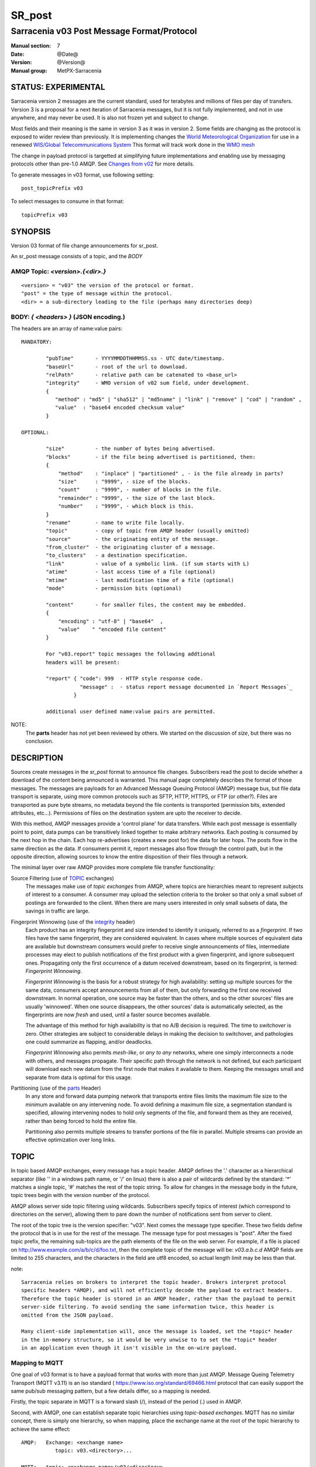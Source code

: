
=========
 SR_post 
=========

-------------------------------------------
Sarracenia v03 Post Message Format/Protocol
-------------------------------------------

:Manual section: 7
:Date: @Date@
:Version: @Version@
:Manual group: MetPX-Sarracenia


STATUS: EXPERIMENTAL
--------------------

Sarracenia version 2 messages are the current standard, used for terabytes
and millions of files per day of transfers. Version 3 is a proposal for a next
iteration of Sarracenia messages, but it is not fully implemented, and 
not in use anywhere, and may never be used. It is also not frozen yet
and subject to change.

Most fields and their meaning is the same in version 3 as it was in version 2. 
Some fields are changing as the protocol is exposed to wider review than previously.
It is implementing changes the `World Meteorological Organization <www.wmo.int>`_
for use in a renewed `WIS/Global Telecommunications System <http://www.wmo.int/pages/prog/www/WIS/>`_
This format will track work done in the `WMO mesh <https://www.github.com/MetPX/wmo_mesh>`_

The change in payload protocol is targetted at simplifying future implementations
and enabling use by messaging protocols other than pre-1.0 AMQP.
See `Changes from v02`_ for more details.

To generate messages in v03 format, use following setting::

  post_topicPrefix v03

To select messages to consume in that format::

  topicPrefix v03



SYNOPSIS
--------


Version 03 format of file change announcements for sr_post.  

An sr_post message consists of a topic, and the *BODY* 

**AMQP Topic:** *<version>.{<dir>.}*
~~~~~~~~~~~~~~~~~~~~~~~~~~~~~~~~~~~~~~~~~~~~~~~~~~

::

           <version> = "v03" the version of the protocol or format.
           "post" = the type of message within the protocol.
           <dir> = a sub-directory leading to the file (perhaps many directories deep)

**BODY:** *{ <headers> }* (JSON encoding.)
~~~~~~~~~~~~~~~~~~~~~~~~~~~~~~~~~~~~~~~~~~

The headers are an array of name:value pairs::

  MANDATORY:

          "pubTime"       - YYYYMMDDTHHMMSS.ss - UTC date/timestamp.
          "baseUrl"       - root of the url to download.
          "relPath"       - relative path can be catenated to <base_url>
          "integrity"     - WMO version of v02 sum field, under development.
          {
             "method" : "md5" | "sha512" | "md5name" | "link" | "remove" | "cod" | "random" ,
             "value"  : "base64 encoded checksum value"
          }

  OPTIONAL:

          "size"          - the number of bytes being advertised.
          "blocks"        - if the file being advertised is partitioned, then:
          {
              "method"    : "inplace" | "partitioned" , - is the file already in parts?
              "size"      : "9999", - size of the blocks.
              "count"     : "9999", - number of blocks in the file.
              "remainder" : "9999", - the size of the last block.
              "number"    : "9999", - which block is this.
          }
          "rename"        - name to write file locally.
          "topic"         - copy of topic from AMQP header (usually omitted)
          "source"        - the originating entity of the message. 
          "from_cluster"  - the originating cluster of a message.
          "to_clusters"   - a destination specification.
          "link"          - value of a symbolic link. (if sum starts with L)
          "atime"         - last access time of a file (optional)
          "mtime"         - last modification time of a file (optional)
          "mode"          - permission bits (optional)

          "content"       - for smaller files, the content may be embedded.
          {
              "encoding" : "utf-8" | "base64"  , 
              "value"    " "encoded file content"
          }

          For "v03.report" topic messages the following addtional
          headers will be present:
  
          "report" { "code": 999  - HTTP style response code. 
                     "message" :  - status report message documented in `Report Messages`_
                   }

          additional user defined name:value pairs are permitted.

NOTE:
     The **parts** header has not yet been reviewed by others. We started on the discussion of *size*,
     but there was no conclusion.


DESCRIPTION
-----------

Sources create messages in the *sr_post* format to announce file changes. Subscribers 
read the post to decide whether a download of the content being announced is warranted.  This 
manual page completely describes the format of those messages.  The messages are payloads 
for an Advanced Message Queuing Protocol (AMQP) message bus, but file data transport 
is separate, using more common protocols such as SFTP, HTTP, HTTPS, or FTP (or other?).
Files are transported as pure byte streams, no metadata beyond the file contents is 
transported (permission bits, extended attributes, etc...). Permissions of files 
on the destination system are upto the receiver to decide.

With this method, AMQP messages provide a 'control plane' for data transfers.  While each post message 
is essentially point to point, data pumps can be transitively linked together to make arbitrary 
networks.  Each posting is consumed by the next hop in the chain. Each hop re-advertises 
(creates a new post for) the data for later hops.  The posts flow in the same direction as the 
data.  If consumers permit it, report messages also flow through the control path, 
but in the opposite direction, allowing sources to know the entire disposition of their 
files through a network.  

The minimal layer over raw AMQP provides more complete file transfer functionality:

Source Filtering (use of TOPIC_ exchanges)
   The messages make use of *topic exchanges* from AMQP, where topics are hierarchies
   meant to represent subjects of interest to a consumer. A consumer may upload the 
   selection criteria to the broker so that only a small subset of postings
   are forwarded to the client.  When there are many users interested in only 
   small subsets of data, the savings in traffic are large.

Fingerprint Winnowing (use of the integrity_ header)
   Each product has an integrity fingerprint and size intended to identify it uniquely, 
   referred to as a *fingerprint*. If two files have the same fingerprint, they 
   are considered equivalent. In cases where multiple sources of equivalent data are 
   available but downstream consumers would prefer to receive single announcements
   of files, intermediate processes may elect to publish notifications of the first 
   product with a given fingerprint, and ignore subsequent ones. 
   Propagating only the first occurrence of a datum received downstream, based on
   its fingerprint, is termed: *Fingerprint Winnowing*.

   *Fingerprint Winnowing* is the basis for a robust strategy for high availability: setting up
   multiple sources for the same data, consumers accept announcements from all of them, but only
   forwarding the first one received downstream. In normal operation, one source may be faster 
   than the others, and so the other sources' files are usually 'winnowed'. When one source
   disappears, the other sources' data is automatically selected, as the fingerprints
   are now *fresh* and used, until a faster source becomes available.

   The advantage of this method for high availability is that no A/B decision is required.
   The time to *switchover* is zero. Other strategies are subject to considerable delays
   in making the decision to switchover, and pathologies one could summarize as flapping,
   and/or deadlocks.  

   *Fingerprint Winnowing* also permits *mesh-like*, or *any to any* networks, where one simply 
   interconnects a node with others, and messages propagate. Their specific path through the 
   network is not defined, but each participant will download each new datum from the first
   node that makes it available to them. Keeping the messages small and separate from data 
   is optimal for this usage.
 
Partitioning (use of the parts_ Header)
   In any store and forward data pumping network that transports entire files limits the maximum
   file size to the minimum available on any intervening node. To avoid defining a maximum 
   file size, a segmentation standard is specified, allowing intervening nodes to hold
   only segments of the file, and forward them as they are received, rather than being
   forced to hold the entire file.

   Partitioning also permits multiple streams to transfer portions of the file in parallel. 
   Multiple streams can provide an effective optimization over long links.

   

TOPIC
-----

In topic based AMQP exchanges, every message has a topic header. AMQP defines the '.' character 
as a hierarchical separator (like '\' in a windows path name, or '/' on linux) there is also a 
pair of wildcards defined by the standard:  '*' matches a single topic, '#' matches the rest of 
the topic string. To allow for changes in the message body in the future, topic trees begin with 
the version number of the protocol.   

AMQP allows server side topic filtering using wildcards. Subscribers specify topics of 
interest (which correspond to directories on the server), allowing them to pare down the 
number of notifications sent from server to client.  

The root of the topic tree is the version specifier: "v03".  Next comes the message type specifier.  
These two fields define the protocol that is in use for the rest of the message.
The message type for post messages is "post".  After the fixed topic prefix, 
the remaining sub-topics are the path elements of the file on the web server.  
For example, if a file is placed on http://www.example.com/a/b/c/d/foo.txt, 
then the complete topic of the message will be:  *v03.a.b.c.d*
AMQP fields are limited to 255 characters, and the characters in the field are utf8 
encoded, so actual length limit may be less than that. 

note::

  Sarracenia relies on brokers to interpret the topic header. Brokers interpret protocol
  specific headers *AMQP), and will not efficiently decode the payload to extract headers. 
  Therefore the topic header is stored in an AMQP header, rather than the payload to permit
  server-side filtering. To avoid sending the same information twice, this header is
  omitted from the JSON payload.

  Many client-side implementation will, once the message is loaded, set the *topic* header 
  in the in-memory structure, so it would be very unwise to to set the *topic* header
  in an application even though it isn't visible in the on-wire payload.


Mapping to MQTT
~~~~~~~~~~~~~~~

One goal of v03 format is to have a payload format that works with more than just AMQP.
Message Queing Telemetry Transport (MQTT v3.11) is an iso standard ( https://www.iso.org/standard/69466.html 
protocol that can easily support the same pub/sub messaging pattern, but a few details
differ, so a mapping is needed.

Firstly, the topic separate in MQTT is a forward slash (/), instead of the period (.) used in AMQP.

Second, with AMQP, one can establish separate topic hierarchies using *topic-based exchanges*. 
MQTT has no similar concept, there is simply one hierarchy, so when mapping, place the exchange
name at the root of the topic hierarchy to achieve the same effect::

  AMQP:   Exchange: <exchange name> 
             topic: v03.<directory>...

  MQTT:   topic: <exchange name>/v03/<directory>...



THE FIXED HEADERS
-----------------

The message is a single JSON encoded array, with a mandatory set of fields, while allowing
for use of arbitrary other fields.  Mandatory fields must be present in every message, and

 * "pubTime" : "*<date stamp>*" : the publication date the posting was emitted.  Format: YYYYMMDDTHHMMSS. *<decimalseconds>*

 Note: The datestamp is always in the UTC timezone.

 * "baseUrl" : "<*base_url*>" -- the base URL used to retrieve the data.

 * "relPath" : "<*relativepath*>" --  the variable part of the URL, usually appended to *baseUrl*.

The URL consumers will use to download the data. Example of a complete URL::

 sftp://afsiext@cmcdataserver/data/NRPDS/outputs/NRPDS_HiRes_000.gif


Additional fields:

**from_cluster=<cluster_name>**
~~~~~~~~~~~~~~~~~~~~~~~~~~~~~~~

   The from_cluster header defines the name of the source cluster where the 
   data was introduced into the network. It is used to return the logs back 
   to the cluster whenever its products are used.

**link=<value of symbolic link>**
~~~~~~~~~~~~~~~~~~~~~~~~~~~~~~~~~

   When file to transfer is a symbolic link, the 'link' header is created to 
   contain its value.

**Parts**
~~~~~~~~~
.. _parts:

v02: **parts=<method>,<bsz>,<blktot>,<brem>,<bno>**

v03::

     "size":<sz> , 
                  
     "blocks" : 
     { 
            "method": "inplace" or "partitioned", 
            "size": <bsz>,
            "count": <blktot>,
            "remainder": <brem>,
            "number": <bno>
     }

 A header indicating the method and parameters for partitioning applied for the file.
 Partitioning is used to send a single file as a collection of segments, rather than as
 a single entity.  Partitioning is used to accelerate transfers of large data sets by using
 multiple streams, and/or to reduce storage use for extremely large files.

 When transferring partitioned files, each partition is advertised and potentially transported
 independently across a data pumping network.

 *<method>*
 
 Indicates what partitioning method, if any, was used in transmission. 

 +-----------------+---------------------------------------------------------------------+
 |   Method        | Description                                                         |
 +-----------------+---------------------------------------------------------------------+
 | p - partitioned | File is partitioned, individual part files are created.             |
 +-----------------+---------------------------------------------------------------------+
 | i - inplace     | File is partitioned, but blocks are read from a single file,        |
 |                 | rather than parts.                                                  |
 +-----------------+---------------------------------------------------------------------+
 | 1 - <sizeonly>  | File is in a single part (no partitioning).                         |
 |                 | in v03, only *size* header will be present. *blocks* is omitted     |
 +-----------------+---------------------------------------------------------------------+

 - analogous to rsync options: --inplace, --partial,

 *<blocksize in bytes>: bsz*

 The number of bytes in a block.  When using method 1, the size of the block is the size of the file.  
 Remaining fields only useful for partitioned files.	

 *<blocks in total>: blktot*
 the integer total number of blocks in the file (last block may be partial)

 *<remainder>: brem*
 normally 0, on the last block, remaining bytes in the file
 to transfer.

        -- if (fzb=1 and brem=0)
               then bsz=fsz in bytes in bytes.
               -- entire files replaced.
               -- this is the same as rsync's --whole-file mode.

 *<block#>: bno*
 0 origin, the block number covered by this posting.


**rename=<relpath>** 
~~~~~~~~~~~~~~~~~~~~

 The relative path from the current directory in which to place the file.

**oldname=<path>** / **newname=<path>**
~~~~~~~~~~~~~~~~~~~~~~~~~~~~~~~~~~~~~~~

 when a file is renamed at the source, to send it to subscribers, two posts 
 result: one message is announced with the new name as the base_url, 
 and the oldname header set to the previous file name.
 Another message is sent with the old name as the src path, and the *newname* 
 as a header.  This ensures that *accept/reject* clauses are correctly
 interpreted, as a *rename* may result in a download if the former name
 matches a *reject*  clause, or a file removal if the new name
 matches a *reject* clause.

 Hard links are also handled as an ordinary post of the file with a *oldname*
 header set.

**source=<sourceid>**
~~~~~~~~~~~~~~~~~~~~~

 a character field indicating the source of the data injected into the network.
 should be unique within a data pumping network.  It's usually the same as the
 account used to authenticate to the broker.

.. _sum:

**sum=<method>,<value>**
~~~~~~~~~~~~~~~~~~~~~~~~


 The sum is a v02 signature computed to allow receivers to determine 
 if they have already downloaded the partition from elsewhere.

   *<method>* - character field indicating the checksum algorithm used.

 +----------------+---------------------------------------------------------------------+
 |  Method        | Description                                                         |
 |  v02 - v03     |                                                                     |
 +----------------+---------------------------------------------------------------------+
 |  0 - random    | No checksums (unconditional copy.) Skips reading file (faster)      |
 +----------------+---------------------------------------------------------------------+
 |  a - arbitrary | arbitrary, application defined value which cannot be calculated     |
 +----------------+---------------------------------------------------------------------+
 |  d - md5       | Checksum the entire data (MD-5 as per IETF RFC 1321)                |
 +----------------+---------------------------------------------------------------------+
 |  L - link      | Linked: SHA512 sum of link value                                    |
 +----------------+---------------------------------------------------------------------+
 |  n - md5name   | Checksum the file name (MD-5 as per IETF RFC 1321)                  |
 +----------------+---------------------------------------------------------------------+
 |  R - remove    | Removed: SHA512 of file name.                                       |
 +----------------+---------------------------------------------------------------------+
 |  s - sha512    | Checksum the entire data (SHA512 as per IETF RFC 6234)              |
 +----------------+---------------------------------------------------------------------+
 |  z - cod       | Checksum on download, with algorithm as argument                    |
 |                | Example:  z,d means download, applying d checksum, and advertise    |
 |                | with that calculated checksum when propagating further.             |
 +----------------+---------------------------------------------------------------------+
 |  *<name>*      | Checksum with some other algorithm, named *<name>*                  |
 |                | *<name>* should be *registered* in the data pumping network.        |
 |                | Registered means that all downstream subscribers can obtain the     |
 |                | algorithm to validate the checksum.                                 |
 +----------------+---------------------------------------------------------------------+


*<value>* The value is computed by applying the given method to the partition being transferred.
  for algorithms for which no value makes sense, a random integer is generated to support
  checksum based load balancing.

**integrity**
~~~~~~~~~~~~~

 Is a v03 version of the sum field made more explicit. For example::

   "sum" : "d,hexsumvalue"    ---> "integrity" : { "method":"md5", "value":"base64sumvalue"  }

 This is partially supported for now (produce but do not consume.) The change in name
 is also motivated by the intent to use add digital signatures to list of known algorithms.
 there is a change in encoding from hex to base64 for compactness' sake.
 As the values for cod and zero sums are not encoded, they are the same in both v02 and v03.

**to_clusters=<cluster_name1,cluster_name2,...>**
~~~~~~~~~~~~~~~~~~~~~~~~~~~~~~~~~~~~~~~~~~~~~~~~~

 The to_clusters defines a list of destination clusters where the data should go into the network.
 Each name should be unique within all exchanging rabbitmq clusters. It is used to do the transit
 of the products and their notices through the exchanging clusters.

**"topic": v03.<relpath without filename>** ( RESERVED )
 The topic header is not present in the JSON payload of the message. It is instead stored
 in a protocol specific header (AMQP HEADER.) when an application reads the AMQP header
 into memory, it will typically add this to the in-memory structure.

Report Messages
---------------

Some clients may return telemetry to the origin of downloaded data for troubleshooting
and statistical purposes. Such messages, have the *v03.report* topic, and have a *report*
header which is a JSON *object* with four fields:

 { "elapsedTime": <report_time>, "resultCode": <report_code>, "host": <report_host>, "user": <report_user>* }

 * *<report_code>*  result codes describe in the next session

 * *<report_time>*  time the report was generated.

 * *<report_host>*  hostname from which the retrieval was initiated.

 * *<report_user>*  broker username from which the retrieval was initiated.


Report messages should never include the *content* header (no file embedding in reports.)


Report_Code
~~~~~~~~~~~

The report code is a three digit status code, adopted from the HTTP protocol (w3.org/IETF RFC 2616)
encoded as text.  As per the RFC, any code returned should be interpreted as follows:

	* 2xx indicates successful completion,
	* 3xx indicates further action is required to complete the operation.
	* 4xx indicates a permanent error on the client prevented a successful operation.
	* 5xx indicates a problem on the server prevented successful operation.

.. NOTE::
   FIXME: need to validate whether our use of error codes co-incides with the general intent
   expressed above... does a 3xx mean we expect the client to do something? does 5xx mean
   that the failure was on the broker/server side?

The specific error codes returned, and their meanings are implementation-dependent.
For the sarracenia implementation, the following codes are defined:

+----------+--------------------------------------------------------------------------------------------+
|   Code   | Corresponding text and meaning for sarracenia implementation                               |
+==========+============================================================================================+
|   201    | Download successful. (variations: Downloaded, Inserted, Published, Copied, or Linked)      |
+----------+--------------------------------------------------------------------------------------------+
|   203    | Non-Authoritative Information: transformed during download.                                |
+----------+--------------------------------------------------------------------------------------------+
|   205    | Reset Content: truncated. File is shorter than originally expected (changed length         |
|          | during transfer) This only arises during multi-part transfers.                             |
+----------+--------------------------------------------------------------------------------------------+
|   205    | Reset Content: checksum recalculated on receipt.                                           |
+----------+--------------------------------------------------------------------------------------------+
|   304    | Not modified (Checksum validated, unchanged, so no download resulted.)                     |
+----------+--------------------------------------------------------------------------------------------+
|   307    | Insertion deferred (writing to temporary part file for the moment.)                        |
+----------+--------------------------------------------------------------------------------------------+
|   417    | Expectation Failed: invalid message (corrupt headers)                                      |
+----------+--------------------------------------------------------------------------------------------+
|   496    | failure: During send, other protocol failure.                                              |
+----------+--------------------------------------------------------------------------------------------+
|   497    | failure: During send, other protocol failure.                                              |
+----------+--------------------------------------------------------------------------------------------+
|   499    | Failure: Not Copied. SFTP/FTP/HTTP download problem                                        |
+----------+--------------------------------------------------------------------------------------------+
|   499    | Failure: Not Copied. SFTP/FTP/HTTP download problem                                        |
+----------+--------------------------------------------------------------------------------------------+
|   503    | Service unavailable. delete (File removal not currently supported.)                        |
+----------+--------------------------------------------------------------------------------------------+
|   503    | Unable to process: Service unavailable                                                     |
+----------+--------------------------------------------------------------------------------------------+
|   503    | Unsupported transport protocol specified in posting.                                       |
+----------+--------------------------------------------------------------------------------------------+
|   xxx    | Message and file validation status codes are script dependent                              |
+----------+--------------------------------------------------------------------------------------------+


Other Report Fields
~~~~~~~~~~~~~~~~~~~


*<report_message>* a string.





Optional Headers
----------------

for the file mirroring use case, additional headers will be present:

**atime,mtime,mode**
~~~~~~~~~~~~~~~~~~~~

  man 2 stat - the linux/unix standard file metadata:
  access time, modification time, and permission (mode bits)
  the times are in the same date format as the pubTime field.
  the permission string is four characters intended to be interpreted as
  traditional octal linux/unix permissions.


**Headers which are unknown to a given broker MUST be forwarded without modification.**

Sarracenia provides a mechanism for users to include arbitrary other headers in
messages, to amplify metadata for more detailed decision making about downloading data.
For example::

  "PRINTER" : "name_of_corporate_printer",

  "GeograpicBoundingBox" : 
   { 
           "top_left" : { "lat": 40.73, "lon": -74.1 } , 
           "bottom_right": { "lat": -40.01, "lon": -71.12 } 
   }

would permit the client to apply more elaborate and precise client side filtering,
and/or processing. Intervening implementation may know nothing about the header, 
but they should not be stripped, as some consumers may understand and process them.


EXAMPLE
-------

:: 

 AMQP TOPIC: v03.NRDPS.GIF
 MQTT TOPIC: exchange/v03/NRDPS/GIF/
 Body: { "pubTime": "201506011357.345", "baseUrl": "sftp://afsiext@cmcdataserver", "relPath": "/data/NRPDS/outputs/NRDPS_HiRes_000.gif",
    "rename": "NRDPS/GIF/", "parts":"p,457,1,0,0", "integrity" : { "method":"md5", "value":"<md5sum-base64>" }, "source": "ec_cmc" }

        - v03 - version of protocol
        - post - indicates the type of message
        - version and type together determine format of following topics and the message body.

        - blocksize is 457  (== file size)
        - block count is 1
        - remainder is 0.
        - block number is 0.
        - d - checksum was calculated on the body of the file.
        - complete source URL specified (does not end in '/')
        - relative path specified for

        pull from:
                sftp://afsiext@cmcdataserver/data/NRPDS/outputs/NRDPS_HiRes_000.gif

        complete relative download path:
                NRDPS/GIF/NRDPS_HiRes_000.gif

                -- takes file name from base_url.
                -- may be modified by validation process.


Another example
---------------

The post resulting from the following sr_watch command, noticing creation of the file 'foo'::

 sr_watch -pbu sftp://stanley@mysftpserver.com/ -path /data/shared/products/foo -pb amqp://broker.com

Here, *sr_watch* checks if the file /data/shared/products/foo is modified.
When it happens, *sr_watch*  reads the file /data/shared/products/foo and calculates its checksum.
It then builds a post message, logs into broker.com as user 'guest' (default credentials)
and sends the post to defaults vhost '/' and exchange 'sx_guest' (default exchange).

A subscriber can download the file /data/shared/products/foo  by logging in as user stanley
on mysftpserver.com using the sftp protocol to  broker.com assuming he has proper credentials.

The output of the command is as follows ::

  AMQP Topic: v03.20150813.data.shared.products
  MQTT Topic: <exchange>/v03/20150813/data/shared/products
  Body: { "pubTime":"20150813T161959.854", "baseUrl":"sftp://stanley@mysftpserver.com/", 
          "relPath": "/data/shared/products/foo", "parts":"1,256,1,0,0", 
          "sum": "d,25d231ec0ae3c569ba27ab7a74dd72ce", "source":"guest" } 

Posts are published on AMQP topic exchanges, meaning every message has a topic header.
The body consists of a time *20150813T161959.854*, followed by the two parts of the 
retrieval URL. The headers follow with first the *parts*, a size in bytes *256*,
the number of block of that size *1*, the remaining bytes *0*, the
current block *0*, a flag *d* meaning the md5 checksum is
performed on the data, and the checksum *25d231ec0ae3c569ba27ab7a74dd72ce*.


MetPX-Sarracenia
----------------

The MetPX project ( https://github.com/MetPX ) has a sub-project called Sarracenia which is intended
as a testbed and reference implementation for this protocol using AMQP. This implementation is 
licensed using the General Public License (Gnu GPL v2), and is thus free to use, and can be used to
confirm interoperability with any other implementations that may arise. While Sarracenia
itself is expected to be very usable in a variety of contexts, there is no intent for it
to implement any features not described by this documentation.  

The MetPX project also has the wmo_mesh sub-project, which implements a minimal subset of the
same message format, but works with MQTT in place of AMQP.  

This Manual page is intended to completely specify the format of messages and their 
intended meaning so that other producers and consumers of messages can be implemented.


v02
~~~

`sr_post version 2 reference man page <sr3_post.7.rst>`_

Changes from v02
~~~~~~~~~~~~~~~~

Version 03 is a change in encoding, but the semantics of the fields
are unchanged from version 02. Changes are limited to how the fields
are placed in the messages. In v02, AMQP headers were used to store name-value 
pairs.  

   * v03 headers have practically unlimited length. In v02, individual 
     name-value pairs are limited to 255 characters. This has proven 
     limiting in practice. In v03, the limit is not defined by the JSON 
     standard, but by specific parser implementations. The limits in common
     parsers are high enough not to cause practical concerns.

   * use of message payload to store headers makes it possible to consider
     other messaging protocols, such as MQTT 3.1.1, in future. 

   * In v03, pure JSON payload simplifies implementations, reduces documentation
     required, and amount of parsing to implement. Using a commonly implemented
     format permits use of existing optimized parsers.

   * In v03, JSON encoding of the entire payload reduces the features required for
     a protocol to forward Sarracenia posts. For example, one might
     consider using Sarracenia with MQTT v3.11 brokers which are more
     standardized and therefore more easily interoperable than AMQP.

   * v02 fixed fields are now  "pubTime", "baseURL", and "relPath" keys
     in the JSON object that is the messge body.

   * v02 *sum* header with hex encoded value, is replaced by v03 *integrity* header with base64 encoding.

   * v03 *content* header allows file content embedding.

   * Change in overhead... approximately +75 bytes per message (varies.)
     
     * JSON object marking curly braces '{' '}', commas and quotes for 
       three fixed fields. net: +10

     * AMQP section *Application Properties* no longer included in payload, saving
       a 3 byte header (replaced by 2 bytes of open and close braces payload.) 
       net: -1 byte
       
     * each field has a one byte header to indicate the table entry in an AMQP
       packet, versus 4 quote characters, a colon, a space, and likely a comma: 7 total.
       so net change is +6 characters. per header. Most v02 messages have 6 headers,
       net: +36 bytes 

     * the fixed fields are now named: pubTime, baseUrl, relPath, adding 10 characters
       each. +30 bytes.

   * In v03, the format of save files is the same as message payload.
     In v02 it was a json tuple that included a topic field, the body, and the headers.

   * In v03, the report format is a post message with a header, rather than
     being parsed differently. So this single spec applies to both.
       

   


Optimization Possibilities
~~~~~~~~~~~~~~~~~~~~~~~~~~

optimization goal is for readabilty and ease of implementation, much more
than efficiency or performance. There are many optimizations to reduce
overheads of various sorts, all of which will increase implementation
complexity. examples: gzip the payload would save perhaps 50% size,
also grouping fixed headers together, ('body' header could contain
all fixed fields: "pubtime, baseurl, relpath, sum, parts", and another
field 'meta' could contain: atime, mtime, mode so there would be fewer
named fields and save perhaps 40 bytes of overhead per notice. But
all the changes increase complexity, make messages more involved to parse.


AMQP Feature Selection
----------------------

AMQP is a universal message passing protocol with many different 
options to support many different messaging patterns.  MetPX-sarracenia specifies and uses a 
small subset of AMQP patterns. An important element of Sarracenia development was to 
select from the many possibilities a small subset of methods are general and 
easily understood, in order to maximize potential for interoperability.

Analogy FTP
~~~~~~~~~~~

Specifying the use of a protocol alone may be insufficient to provide enough information for
data exchange and interoperability.  For example when exchanging data via FTP, a number of choices
need to be made above and beyond the protocol.

        - authenticated or anonymous use?
        - how to signal that a file transfer has completed (permission bits? suffix? prefix?)
        - naming convention
        - text or binary transfer

Agreed conventions above and beyond simply FTP (IETF RFC 959) are needed.  Similar to the use 
of FTP alone as a transfer protocol is insufficient to specify a complete data transfer 
procedure, use of AMQP, without more information, is incomplete. The intent of the conventions
layered on top of AMQP is to be a minimum amount to achieve meaningful data exchange.

AMQP: not 1.0, but 0.8 or 0.9
~~~~~~~~~~~~~~~~~~~~~~~~~~~~~

AMQP 1.0 standardizes the on-the-wire protocol, but removed all broker standardization.   
As the use of brokers is key to Sarracenia´s use of, was a fundamental element of earlier standards, 
and as the 1.0 standard is relatively controversial, this protocol assumes a pre 1.0 standard broker, 
as is provided by many free brokers, such as rabbitmq and Apache QPid, often referred to as 0.8, 
but 0.9 and post 0.9 brokers could inter-operate well.

Named Exchanges and Queues
~~~~~~~~~~~~~~~~~~~~~~~~~~

In AMQP prior to 1.0, many different actors can define communication parameters, such as exchanges
to publish to, queues where messages accumulate, and bindings between the two. Applications
and users declare and user their exchanges, queues, and bindings. All of this was dropped 
in the move to 1.0 making topic based exchanges, an important underpinning of pub/sub patterns
much more difficult.

in AMQP 0.9, one subscriber can declare a queue, and then multiple processes (given the right
permissions and the queue name) can consume from the same queue. That requires being able
to name the queue. In another protocol, such as MQTT, one cannot name the queue, and so
this processing pattern is not supported.

The mapping convention describte in a Topic_ section, allows MQTT to establish separate 
hierarchies which provides a fixed distribution among the workers, but not exactly the
self-balancing shared queue that AMQP provides.


.. NOTE::

  In RabbitMQ (the initial broker used), permissions are assigned using regular expressions. So
  a permission model where AMQP users can define and use *their* exchanges and queues
  is enforced by a naming convention easily mapped to regular expressions (all such
  resources include the username near the beginning). Exchanges begin with: xs_<user>_.
  Queue names begin with: q_<user>_.  

Topic-based Exchanges
~~~~~~~~~~~~~~~~~~~~~

Topic-based exchanges are used exclusively. AMQP supports many other types of exchanges, 
but sr_post have the topic sent in order to support server side filtering by using topic 
based filtering. At AMQP 1.0, topic-based exchanges (indeed all exchanges, are no
longer defined.) Server-side filtering allows for much fewer topic hierarchies to be used,
and for much more efficient subsciptions.

In Sarracenia, topics are chosen to mirror the path of the files being announced, allowing 
straight-forward server-side filtering, to be augmented by client-side filtering on 
message reception.

The root of the topic tree is the version of the message payload.  This allows single brokers 
to easily support multiple versions of the protocol at the same time during transitions.  *v02*,
created in 2015, is the third iteration of the protocol and existing servers routinely support previous 
versions simultaneously in this way.  The second sub-topic defines the type of message.
At the time of writing:  v02.post is the topic prefix for current post messages.

Little Data 
~~~~~~~~~~~

The AMQP messages contain announcements, no actual file data. AMQP is optimized for and assumes 
small messages. Keeping the messages small allows for maximum message throughtput and permits
clients to use priority mechanisms based on transfer of data, rather than the announcements.
Accomodating large messages would create many practical complications, and inevitably require 
the definition of a maximum file size to be included in the message itself, resulting in
complexity to cover multiple cases. 

Sr_post is intended for use with arbitrarily large files, via segmentation and multi-streaming.
Blocks of large files are announced independently and blocks can follow different paths
between initial pump and final delivery. The protocol is unidirectional, in that there 
is no dialogue between publisher and subscriber. Each post is a stand-alone item that 
is one message in a stream, which on receipt may be spread over a number of nodes. 

However, it is likely that, for small files over high latency links, it is 
more efficient to include the body of the files in the messages themselve, 
rather than forcing a separate retrieval phase.  The relative advantage depends on:

* relative coarseness of server side filtering means some filtering is done on 
  the client side.  Any data embedded for messages discarded on the client-side
  are waste.

* Sarracenia establishes long-lived connections for some protocols, such as SFTP,
  so the relative overhead for a retrieval may not be long.

* One will achieve a higher messaging rate without data being embedded, and if the
  messages are distributed to a number of workers, it is possible that the resulting
  message rate is higher without embedded data (because of faster distribution for
  parallel download) than the savings from embedding.

* the lower the latency of the connection, the lesser the performance advantage
  of embedding, and the more it becomes a limiting factor on high performance 
  transfers.

Further work is needed to better clarify when it makes sense to embed content
in messages. For now, the *content* header is included to allow such experiments
to occur.



Other Parameters
~~~~~~~~~~~~~~~~

AMQP has many other settings, and reliability for a particular use case
is assured by making the right choices.  

* persistence (have queues survive broker restarts, default to true),

* expiry (how long a queue should exist when no-one is consuming from it.  Default: a few 
  minutes for development, but can set much longer for production)

* message_ttl (the life-span of queued messages. Messages that are too old will not 
  be delivered: default is forever.)

* Pre-fetch is an AMQP tunable to determine how many messages a client will 
  retrieve from a broker at once, optimizing streaming. (default: 25)

These are used in declarations of queues and exchanges to provide appropriate
message processing.  This is not an exhaustive list.


Standards
---------

 * Sarracenia relies on `AMQP pre 1.0 <https://www.rabbitmq.com/resources/specs/amqp0-9-1.pdf>`_  
   as the 1.0 standard eliminated concepts: broker, exchange, queue, and 
   binding.  The 1.0 feature set is below the minimum needed to support 
   Sarracenia's pub-sub architecture.

 * MQTT refers to `MQTT v5.0 <https://docs.oasis-open.org/mqtt/mqtt/v5.0/os/mqtt-v5.0-os.pdf>`_ 
   and `MQTT v3.1.1 <http://docs.oasis-open.org/mqtt/mqtt/v3.1.1/os/mqtt-v3.1.1-os.html>`_,
   MQTT v5 has important extension: shared subscriptions (heavily used in Sarracenia.)
   so v5 is highly recommended. v3.1 support is only for legacy support reasons.

 * JSON is defined by `IETF RFC 7159 <https://www.rfc-editor.org/info/rfc7159>`_.
   JSON standard includes mandatory use of UNICODE character set (ISO 10646)
   JSON default character set is UTF-8, but allows multiple character 
   encodings (UTF-8, UTF-16, UTF-32), but also prohibits presence of 
   byte order markings (BOM.)

 * the same as Sarracenia v02, UTF-8 is mandatory. Sarracenia restricts JSON format 
   by requiring of UTF-8 encoding, (IETF RFC 3629) which does not need/use BOM.
   No other encoding is permitted.

 * URL encoding, as per IETF RFC 1738, is used to escape unsafe characters 
   where appropriate.


FURTHER READING
---------------

https://github.com/MetPX - home page of metpx-sarracenia

http://rabbitmq.net - home page of the AMQP broker used to develop Sarracenia.


SEE ALSO
--------

`sr_post(1) <sr3_post.1.rst>`_ - post announcemensts of specific files.

`sr_sarra(8) <sr3.1.rst#sarra>`_ - Subscribe, Acquire, and ReAdvertise tool.

`sr_subscribe(1) <sr3.1.rst#subscribe>`_ - the download client.

`sr_watch(1) <sr3.1.rst#watch>`_ - the directory watching daemon.
